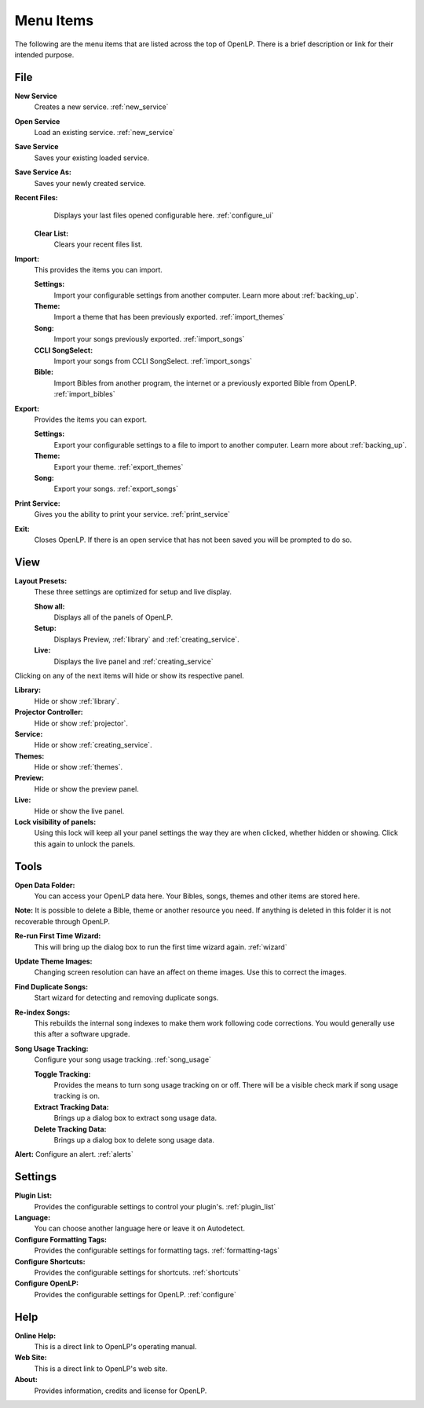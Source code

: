 .. _menu_items:

==========
Menu Items
==========

The following are the menu items that are listed across the top of OpenLP.
There is a brief description or link for their intended purpose.

File
----

|buttons_new|  **New Service** 
    Creates a new service. :ref:`new_service`

|buttons_open| **Open Service** 
    Load an existing service. :ref:`new_service`

|buttons_save| **Save Service** 
    Saves your existing loaded service.

**Save Service As:** 
    Saves your newly created service.

**Recent Files:** 
    Displays your last files opened configurable here. :ref:`configure_ui`

  **Clear List:** 
    Clears your recent files list.

|buttons_import| **Import:** 
  This provides the items you can import.

  **Settings:** 
    Import your configurable settings from another computer. Learn more about 
    :ref:`backing_up`.

  **Theme:** 
    Import a theme that has been previously exported. :ref:`import_themes`

  **Song:** 
    Import your songs previously exported. :ref:`import_songs`

  **CCLI SongSelect:** 
    Import your songs from CCLI SongSelect. :ref:`import_songs`

  **Bible:** 
    Import Bibles from another program, the internet or a previously exported 
    Bible from OpenLP. :ref:`import_bibles`

|buttons_export| **Export:** 
  Provides the items you can export.

  **Settings:** 
    Export your configurable settings to a file to import to another computer. 
    Learn more about :ref:`backing_up`.

  **Theme:** 
    Export your theme. :ref:`export_themes`

  **Song:** 
    Export your songs. :ref:`export_songs`

**Print Service:** 
    Gives you the ability to print your service. :ref:`print_service`

|buttons_exit| **Exit:** 
    Closes OpenLP. If there is an open service that has not 
    been saved you will be prompted to do so.

.. _menu_items_view:

View
----

**Layout Presets:** 
  These three settings are optimized for setup and live display.

  **Show all:** 
    Displays all of the panels of OpenLP. 

  **Setup:** 
    Displays Preview, :ref:`library` and :ref:`creating_service`.

  **Live:** 
    Displays the live panel and :ref:`creating_service`

Clicking on any of the next items will hide or show its respective panel.

|button_libruary| **Library:** 
    Hide or show :ref:`library`.

|button_projectormanager| **Projector Controller:** 
    Hide or show :ref:`projector`.

|button_servicemanager| **Service:** 
    Hide or show :ref:`creating_service`.

|theme_new| **Themes:** 
    Hide or show :ref:`themes`.

**Preview:** 
    Hide or show the preview panel.

**Live:** 
    Hide or show the live panel.

**Lock visibility of panels:** 
    Using this lock will keep all your panel settings the way they 
    are when clicked, whether hidden or showing. Click this again to unlock the 
    panels.

Tools
-----

|buttons_open| **Open Data Folder:** 
    You can access your OpenLP data here. Your Bibles, songs, themes and other 
    items are stored here. 
  
**Note:** It is possible to delete a Bible, theme or another resource you need. 
If anything is deleted in this folder it is not recoverable through OpenLP.

|button_rerun| **Re-run First Time Wizard:** 
    This will bring up the dialog box to run the first time wizard again. :ref:`wizard`

**Update Theme Images:** 
    Changing screen resolution can have an affect on theme images. Use this to 
    correct the images. 

**Find Duplicate Songs:**
    Start wizard for detecting and removing duplicate songs.

|plugin_songs| **Re-index Songs:** 
    This rebuilds the internal song indexes to make them work following code 
    corrections. You would generally use this after a software upgrade.

**Song Usage Tracking:** 
  Configure your song usage tracking. :ref:`song_usage`

  **Toggle Tracking:** 
    Provides the means to turn song usage tracking on or off. There will be a 
    visible check mark if song usage tracking is on.

  **Extract Tracking Data:** 
    Brings up a dialog box to extract song usage data.

  **Delete Tracking Data:** 
    Brings up a dialog box to delete song usage data.

|plugin_alerts| **Alert:** Configure an alert. :ref:`alerts`

Settings
--------

|plugin_list| **Plugin List:** 
    Provides the configurable settings to control your plugin's. :ref:`plugin_list` 

**Language:** 
    You can choose another language here or leave it on Autodetect.

|button_tag| **Configure Formatting Tags:** 
    Provides the configurable settings for formatting tags. :ref:`formatting-tags`

|button_settings| **Configure Shortcuts:** 
    Provides the configurable settings for shortcuts. :ref:`shortcuts`

|button_configure| **Configure OpenLP:** 
    Provides the configurable settings for OpenLP. :ref:`configure`

Help
----

**Online Help:** 
    This is a direct link to OpenLP's operating manual.

**Web Site:** 
    This is a direct link to OpenLP's web site.

**About:** 
    Provides information, credits and license for OpenLP.


.. These are all the image templates that are used in this page.

.. |BUTTONS_NEW| image:: pics/new_service.png

.. |BUTTONS_OPEN| image:: pics/open_service.png

.. |BUTTONS_SAVE| image:: pics/service_save.png

.. |BUTTONS_IMPORT| image:: pics/buttons_import.png

.. |BUTTONS_EXPORT| image:: pics/buttons_export.png

.. |BUTTONS_EXIT| image:: pics/buttons_exit.png

.. |THEME_NEW| image:: pics/buttons_replace_live_background.png

.. |BUTTON_RERUN| image:: pics/button_rerun.png

.. |PLUGIN_ALERTS| image:: pics/plugin_alerts.png

.. |PLUGIN_SONGS| image:: pics/plugin_songs.png

.. |PLUGIN_LIST| image:: pics/plugin_list.png

.. |BUTTON_CONFIGURE| image:: pics/button_configure.png

.. |BUTTON_SETTINGS| image:: pics/button_settings.png

.. |BUTTON_TAG| image:: pics/button_tag.png

.. |BUTTON_LIBRUARY| image:: pics/button_libruary.png

.. |BUTTON_SERVICEMANAGER| image:: pics/button_service.png

.. |BUTTON_PROJECTORMANAGER| image:: pics/buttons_video.png
